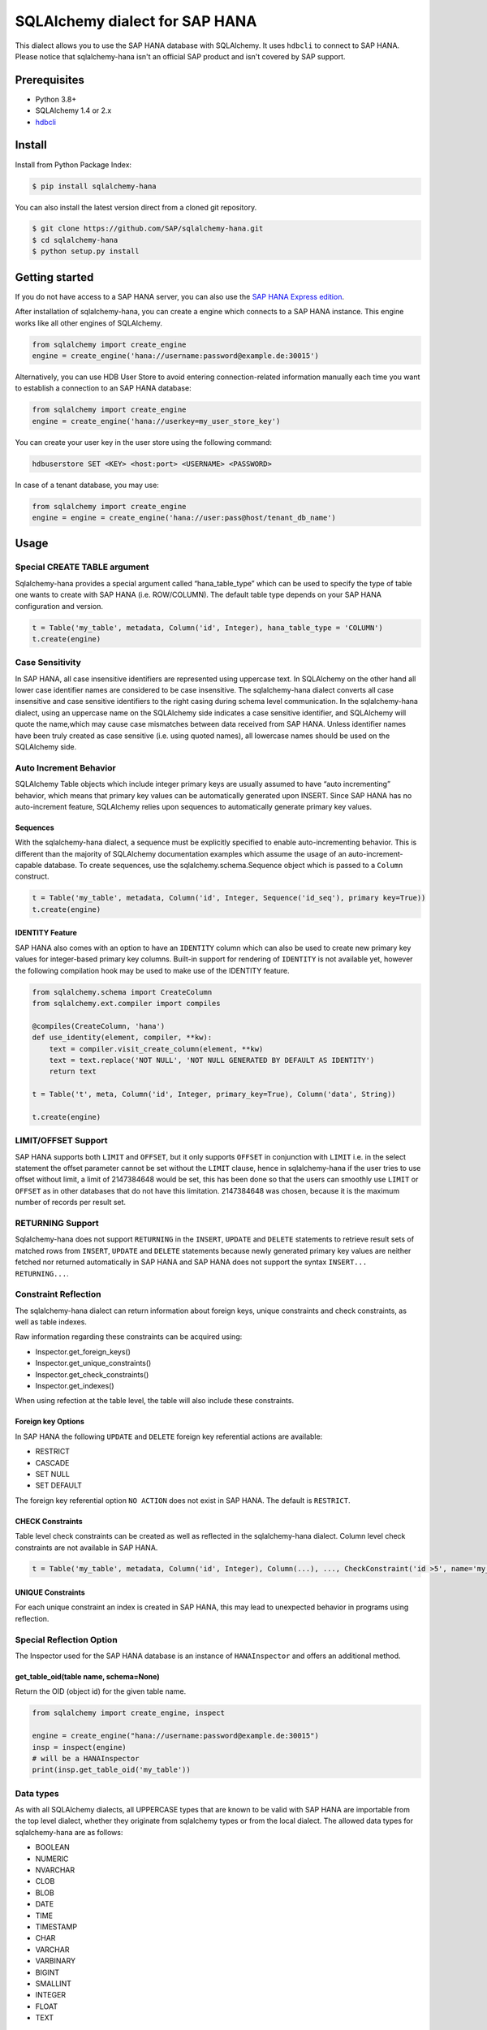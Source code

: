 SQLAlchemy dialect for SAP HANA
===============================

.. image:: https://api.reuse.software/badge/github.com/SAP/sqlalchemy-hana
   :target: https://api.reuse.software/info/github.com/SAP/sqlalchemy-hana

This dialect allows you to use the SAP HANA database with SQLAlchemy.
It uses ``hdbcli`` to connect to SAP HANA.
Please notice that sqlalchemy-hana isn't an official SAP product and isn't covered by SAP support.

Prerequisites
-------------
* Python 3.8+
* SQLAlchemy 1.4 or 2.x
* `hdbcli <https://help.sap.com/viewer/f1b440ded6144a54ada97ff95dac7adf/latest/en-US/f3b8fabf34324302b123297cdbe710f0.html>`_

Install
-------
Install from Python Package Index:

.. code-block:: bash

    $ pip install sqlalchemy-hana

You can also install the latest version direct from a cloned git repository.

.. code-block:: bash

    $ git clone https://github.com/SAP/sqlalchemy-hana.git
    $ cd sqlalchemy-hana
    $ python setup.py install


Getting started
---------------
If you do not have access to a SAP HANA server, you can also use the
`SAP HANA Express edition <https://www.sap.com/cmp/td/sap-hana-express-edition.html>`_.

After installation of sqlalchemy-hana, you can create a engine which connects to a SAP HANA
instance. This engine works like all other engines of SQLAlchemy.

.. code-block:: python

    from sqlalchemy import create_engine
    engine = create_engine('hana://username:password@example.de:30015')

Alternatively, you can use HDB User Store to avoid entering connection-related information manually
each time you want to establish a connection to an SAP HANA database:

.. code-block:: python

    from sqlalchemy import create_engine
    engine = create_engine('hana://userkey=my_user_store_key')

You can create your user key in the user store using the following command:

.. code-block::

	hdbuserstore SET <KEY> <host:port> <USERNAME> <PASSWORD>

In case of a tenant database, you may use:

.. code-block:: python

    from sqlalchemy import create_engine
    engine = engine = create_engine('hana://user:pass@host/tenant_db_name')

Usage
-----

Special CREATE TABLE argument
~~~~~~~~~~~~~~~~~~~~~~~~~~~~~
Sqlalchemy-hana provides a special argument called “hana_table_type” which can be used to
specify the type of table one wants to create with SAP HANA (i.e. ROW/COLUMN).
The default table type depends on your SAP HANA configuration and version.

.. code-block:: python

    t = Table('my_table', metadata, Column('id', Integer), hana_table_type = 'COLUMN')
    t.create(engine)

Case Sensitivity
~~~~~~~~~~~~~~~~
In SAP HANA, all case insensitive identifiers are represented using uppercase text.
In SQLAlchemy on the other hand all lower case identifier names are considered to be case insensitive.
The sqlalchemy-hana dialect converts all case insensitive and case sensitive identifiers to the
right casing during schema level communication.
In the sqlalchemy-hana dialect, using an uppercase name on the SQLAlchemy side indicates a case
sensitive identifier, and SQLAlchemy will quote the name,which may cause case mismatches between
data received from SAP HANA.
Unless identifier names have been truly created as case sensitive (i.e. using quoted names),
all lowercase names should be used on the SQLAlchemy side.

Auto Increment Behavior
~~~~~~~~~~~~~~~~~~~~~~~
SQLAlchemy Table objects which include integer primary keys are usually assumed to have
“auto incrementing” behavior, which means that primary key values can be automatically generated
upon INSERT.
Since SAP HANA has no auto-increment feature, SQLAlchemy relies upon sequences to automatically
generate primary key values.

Sequences
"""""""""
With the sqlalchemy-hana dialect, a sequence must be explicitly specified to enable
auto-incrementing behavior.
This is different than the majority of SQLAlchemy documentation examples which assume the usage of
an auto-increment-capable database.
To create sequences, use the sqlalchemy.schema.Sequence object which is passed to a ``Column`` construct.

.. code-block:: python

    t = Table('my_table', metadata, Column('id', Integer, Sequence('id_seq'), primary key=True))
    t.create(engine)

IDENTITY Feature
""""""""""""""""
SAP HANA also comes with an option to have an ``IDENTITY`` column which can also be used to create
new primary key values for integer-based primary key columns.
Built-in support for rendering of ``IDENTITY`` is not available yet, however the following compilation
hook may be used to make use of
the IDENTITY feature.

.. code-block:: python

    from sqlalchemy.schema import CreateColumn
    from sqlalchemy.ext.compiler import compiles

    @compiles(CreateColumn, 'hana')
    def use_identity(element, compiler, **kw):
        text = compiler.visit_create_column(element, **kw)
        text = text.replace('NOT NULL', 'NOT NULL GENERATED BY DEFAULT AS IDENTITY')
        return text

    t = Table('t', meta, Column('id', Integer, primary_key=True), Column('data', String))

    t.create(engine)

LIMIT/OFFSET Support
~~~~~~~~~~~~~~~~~~~~
SAP HANA supports both ``LIMIT`` and ``OFFSET``, but it only supports ``OFFSET`` in conjunction with ``LIMIT``
i.e. in the select statement the offset parameter cannot be set without the ``LIMIT`` clause,
hence in sqlalchemy-hana if the user tries to use offset without limit, a limit of 2147384648 would
be set, this has been done so that the users can smoothly use ``LIMIT`` or ``OFFSET`` as in other
databases that do not have this limitation.
2147384648 was chosen, because it is the maximum number of records per result set.

RETURNING Support
~~~~~~~~~~~~~~~~~
Sqlalchemy-hana does not support ``RETURNING`` in the ``INSERT``, ``UPDATE`` and ``DELETE``
statements to retrieve result sets of matched rows from ``INSERT``, ``UPDATE`` and ``DELETE``
statements because newly generated primary key values are neither fetched nor returned automatically
in SAP HANA and SAP HANA does not support the syntax ``INSERT... RETURNING...``.

Constraint Reflection
~~~~~~~~~~~~~~~~~~~~
The sqlalchemy-hana dialect can return information about foreign keys, unique constraints and
check constraints, as well as table indexes.

Raw information regarding these constraints can be acquired using:

* Inspector.get_foreign_keys()
* Inspector.get_unique_constraints()
* Inspector.get_check_constraints()
* Inspector.get_indexes()

When using refection at the table level, the table will also include these constraints.

Foreign key Options
"""""""""""""""""""
In SAP HANA the following ``UPDATE`` and ``DELETE`` foreign key referential actions are available:

* RESTRICT
* CASCADE
* SET NULL
* SET DEFAULT

The foreign key referential option ``NO ACTION`` does not exist in SAP HANA.
The default is ``RESTRICT``.

CHECK Constraints
"""""""""""""""""
Table level check constraints can be created as well as reflected in the sqlalchemy-hana dialect.
Column level check constraints are not available in SAP HANA.

.. code-block:: python

    t = Table('my_table', metadata, Column('id', Integer), Column(...), ..., CheckConstraint('id >5', name='my_check_const'))

UNIQUE Constraints
""""""""""""""""""
For each unique constraint an index is created in SAP HANA, this may lead to unexpected behavior
in programs using reflection.

Special Reflection Option
~~~~~~~~~~~~~~~~~~~~~~~~
The Inspector used for the SAP HANA database is an instance of ``HANAInspector`` and offers an
additional method.

get_table_oid(table name, schema=None)
""""""""""""""""""""""""""""""""""""""
Return the OID (object id) for the given table name.

.. code-block:: python

    from sqlalchemy import create_engine, inspect

    engine = create_engine("hana://username:password@example.de:30015")
    insp = inspect(engine)
    # will be a HANAInspector
    print(insp.get_table_oid('my_table'))

Data types
~~~~~~~~~~

As with all SQLAlchemy dialects, all UPPERCASE types that are known to be valid with SAP HANA are
importable from the top level dialect, whether they originate from sqlalchemy types or from the
local dialect.
The allowed data types for sqlalchemy-hana are as follows:

* BOOLEAN
* NUMERIC
* NVARCHAR
* CLOB
* BLOB
* DATE
* TIME
* TIMESTAMP
* CHAR
* VARCHAR
* VARBINARY
* BIGINT
* SMALLINT
* INTEGER
* FLOAT
* TEXT

DateTime Compatibility
""""""""""""""""""""""
SAP HANA has no data type known as ``DATETIME``, it instead has the datatype ``TIMESTAMP``, which can
actually store the date and time value.
For this reason, the sqlalchemy-hana dialect provides a ``TIMESTAMP`` type which is a ```datetime``.

NUMERIC Compatibility
"""""""""""""""""""""
SAP HANA does not have a data type known as ``NUMERIC``, hence if a user has a column with data type
numeric while using sqlalchemy-hana, it is stored as ``DECIMAL`` data type instead.

TEXT datatype
"""""""""""""
SAP HANA only supports the datatype ``TEXT`` for column tables.
It is not a valid data type for row tables. Hence, one must mention ``hana_table_type="COLUMN"``

Bound Parameter Styles
~~~~~~~~~~~~~~~~~~~~~~
The default parameter style for the sqlalchemy-hana dialect is ``qmark``, where SQL is rendered
using the following style:

.. code-block:: sql

    WHERE my_column = ?

Contribute
----------
If you found bugs or have other issues, you are welcome to create a GitHub Issue
